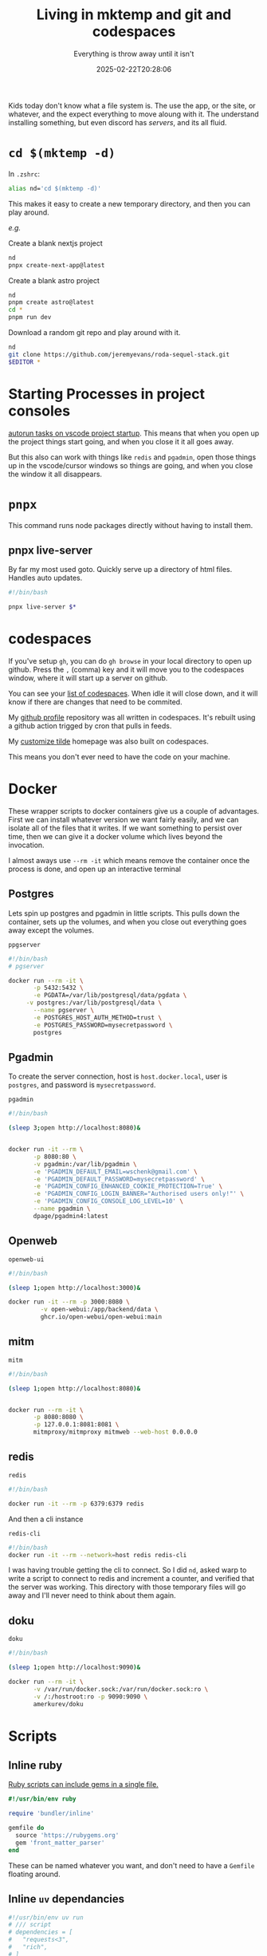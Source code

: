 #+title: Living in mktemp and git and codespaces
#+subtitle: Everything is throw away until it isn't
#+tags[]: mktemp git docker transient
#+date: 2025-02-22T20:28:06
#+draft: true


Kids today don't know what a file system is.  The use the app, or the
site, or whatever, and the expect everything to move aloung with it.
The understand installing something, but even discord has /servers/, and
its all fluid.


* =cd $(mktemp -d)=

In =.zshrc=:

#+begin_src bash
  alias nd='cd $(mktemp -d)'
#+end_src

This makes it easy to create a new temporary directory, and then you
can play around.

/e.g./

Create a blank nextjs project

#+begin_src bash
  nd
  pnpx create-next-app@latest
#+end_src

Create a blank astro project
#+begin_src bash
  nd
  pnpm create astro@latest
  cd *
  pnpm run dev
#+end_src

Download a random git repo and play around with it.
#+begin_src bash
  nd
  git clone https://github.com/jeremyevans/roda-sequel-stack.git
  $EDITOR *
#+end_src

* Starting Processes in project consoles

[[https://willschenk.com/labnotes/2025/autorun_tasks_on_vscode_startup/][autorun tasks on vscode project startup]].  This means that when you
open up the project things start going, and when you close it it all
goes away.

But this also can work with things like =redis= and =pgadmin=, open those
things up in the vscode/cursor windows so things are going, and when
you close the window it all disappears.


* =pnpx=

This command runs node packages directly without having to install them.

** pnpx live-server

By far my most used goto.  Quickly serve up a directory of html files.
Handles auto updates.

#+begin_src bash :tangle ~/willschenk.com/bin/live-server
  #!/bin/bash

  pnpx live-server $*

#+end_src
* codespaces

If you've setup =gh=, you can do =gh browse= in your local directory to
open up github.  Press the =,= (comma) key and it will move you to the
codespaces window, where it will start up a server on github.

You can see your [[https://github.com/codespaces][list of codespaces]].  When idle it will close down,
and it will know if there are changes that need to be commited.

My [[https://github.com/wschenk/wschenk][github profile]] repository was all written in codespaces.  It's
rebuilt using a github action trigged by cron that pulls in feeds.

My [[https://github.com/wschenk/tilde][customize tilde]] homepage was also built on codespaces.

This means you don't ever need to have the code on your machine.

* Docker

These wrapper scripts to docker containers give us a couple of
advantages.  First we can install whatever version we want fairly
easily, and we can isolate all of the files that it writes.  If we
want something to persist over time, then we can give it a docker
volume which lives beyond the invocation.

I almost aways use =--rm -it= which means remove the container once the
process is done, and open up an interactive terminal

** Postgres

Lets spin up postgres and pgadmin in little scripts. This pulls down
the container, sets up the volumes, and when you close out everything
goes away except the volumes.

=ppgserver=
#+begin_src bash :tangle ~/willschenk.com/bin/pgserver
  #!/bin/bash
  # pgserver

  docker run --rm -it \
         -p 5432:5432 \
         -e PGDATA=/var/lib/postgresql/data/pgdata \
  	   -v postgres:/var/lib/postgresql/data \
         --name pgserver \
         -e POSTGRES_HOST_AUTH_METHOD=trust \
         -e POSTGRES_PASSWORD=mysecretpassword \
         postgres
#+end_src


** Pgadmin

To create the server connection, host is =host.docker.local=, user is =postgres=,
and password is =mysecretpassword=.

=pgadmin=
#+begin_src bash :tangle ~/willschenk.com/bin/pgadmin
  #!/bin/bash

  (sleep 3;open http://localhost:8080)&


  docker run -it --rm \
         -p 8080:80 \
         -v pgadmin:/var/lib/pgadmin \
         -e 'PGADMIN_DEFAULT_EMAIL=wschenk@gmail.com' \
         -e 'PGADMIN_DEFAULT_PASSWORD=mysecretpassword' \
         -e 'PGADMIN_CONFIG_ENHANCED_COOKIE_PROTECTION=True' \
         -e 'PGADMIN_CONFIG_LOGIN_BANNER="Authorised users only!"' \
         -e 'PGADMIN_CONFIG_CONSOLE_LOG_LEVEL=10' \
         --name pgadmin \
         dpage/pgadmin4:latest
#+end_src

** Openweb

=openweb-ui=
#+begin_src bash :tangle ~/willschenk.com/bin/openweb-ui
  #!/bin/bash

  (sleep 1;open http://localhost:3000)&

  docker run -it --rm -p 3000:8080 \
           -v open-webui:/app/backend/data \
           ghcr.io/open-webui/open-webui:main

#+end_src

** mitm

=mitm=
#+begin_src bash :tangle ~/willschenk.com/bin/mitm
  #!/bin/bash

  (sleep 1;open http://localhost:8080)&


  docker run --rm -it \
         -p 8080:8080 \
         -p 127.0.0.1:8081:8081 \
         mitmproxy/mitmproxy mitmweb --web-host 0.0.0.0

#+end_src

** redis

=redis=
#+begin_src bash :tangle ~/willschenk.com/bin/redis
  #!/bin/bash

  docker run -it --rm -p 6379:6379 redis
#+end_src

And then a cli instance

=redis-cli=
#+begin_src bash :tangle ~/willschenk.com/bin/redis-cli
  #!/bin/bash
  docker run -it --rm --network=host redis redis-cli 
#+end_src

I was having trouble getting the cli to connect.  So I did =nd=, asked
warp to write a script to connect to redis and increment a counter,
and verified that the server was working.  This directory with those
temporary files will go away and I'll never need to think about them
again.

** doku

=doku=

#+begin_src bash :tangle ~/willschenk.com/bin/doku
  #!/bin/bash

  (sleep 1;open http://localhost:9090)&
  
  docker run --rm -it \
         -v /var/run/docker.sock:/var/run/docker.sock:ro \
         -v /:/hostroot:ro -p 9090:9090 \
         amerkurev/doku
#+end_src

* Scripts
** Inline ruby

[[https://bundler.io/guides/bundler_in_a_single_file_ruby_script.html][Ruby scripts can include gems in a single file.]]

#+begin_src ruby
#!/usr/bin/env ruby

require 'bundler/inline'

gemfile do
  source 'https://rubygems.org'
  gem 'front_matter_parser'
end

#+end_src

These can be named whatever you want, and don't need to have a =Gemfile=
floating around.

** Inline =uv= dependancies

#+begin_src python :tangle example.py
  #!/usr/bin/env uv run
  # /// script
  # dependencies = [
  #   "requests<3",
  #   "rich",
  # ]
  # ///

  import requests
  from rich.pretty import pprint

  resp = requests.get("https://peps.python.org/api/peps.json")
  data = resp.json()
  pprint([(k, v["title"]) for k, v in data.items()][:10])
#+end_src

The first time you run this it will download the needed dependancies.


* References

1. https://willschenk.com/articles/2020/leveraging_disposability_for_exploration/

# Local Variables:
# eval: (add-hook 'after-save-hook (lambda ()(org-babel-tangle)) nil t)
# End:
